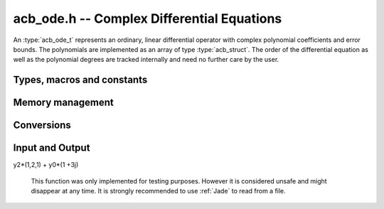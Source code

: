 .. _acb-ode:

**acb_ode.h** -- Complex Differential Equations
========================================================================

An :type:`acb_ode_t` represents an ordinary, linear differential operator with complex polynomial coefficients and error bounds. The polynomials are implemented as an array of type :type:`acb_struct`. The order of the differential equation as well as the polynomial degrees are tracked internally and need no further care by the user.

Types, macros and constants
------------------------------
.. type:: acb_ode_struct

.. type:: acb_ode_t

	Contains a pointer to an array of the coefficients, the maximum degree of all the polynomials and the order of the ODE.

	An `acb_ode_t` is defined as a pointer of type `acb_ode_struct`, permitting an `acb_ode_t` to be passed by reference.

.. macro:: diff_eq_poly(ODE, i)

	Macro returning a pointer to the polynomial belonging to the *i-th* derivative.

.. macro:: diff_eq_coeff(ODE, i ,j)

	Macro returning a pointer to the *j-th* coefficient of the *i-th* polynomial. This macro is identical to *diff_eq_poly(ODE,i)->(j)*.

.. macro:: order(ODE)

	Returns the order of the differential, which is one less than the number of defining polynomials.

.. macro:: degree(ODE)

	Returns the maximum degree amongst the defining polynomials. This is computed through *acb_poly_degree* and therefore the same restrictions apply in the case of inexact polynomials.

Memory management
------------------------------------------------------------------------

.. function:: acb_ode_t acb_ode_init_blank (slong degree, slong order)

	Returns a pointer of type `acb_ode_t`, which contains space for *order+1* polynomials of length no more than *degree+1*.

.. function:: acb_ode_t acb_ode_init (acb_poly_t \*polys, slong order)

	Returns a pointer of type `acb_ode_t`, which has been initialized to contain *polys*.

.. function:: void acb_ode_clear (acb_ode_t ODE)

	Clears the memory allocated by a previous call to `acb_ode_init`.

	.. important::

	Because Arb caches certain values internally, it is recommended to call *flint_cleanup()* at the end of your main program. This will clear Arb's cache and lead to a clean output when using *Valgrind*.

Conversions
------------------------------------------------------------------------

.. function:: acb_ode_t acb_ode_set (acb_ode_t dest, acb_ode_t src)

	Copies data from *src* to *dest*. If *dest* is *NULL*, a new `acb_ode_t` will be initialised and returned, otherwise only the data will be copied over.

	.. note::
	`acb_ode_set` creates a deep copy of *src* and is therefore rather slow! If *dest* is *NULL*, a pointer to a new `acb_ode_struct` is returned, otherwise *dest* itself will be returned. In either case, the return value should not be ignored but instead be stored in *dest*!

.. function:: slong acb_ode_reduce (acb_ode_t ODE)

	Finds the highest power of *z* that divides every polynomial and uses that to simplify the equation. The return value contains the exponent of z, that the equation was divided by.

.. function:: acb_ode_shift(acb_ode_t ODE_out, acb_ode_t ODE_in, acb_t a, slong bits)

	Transform the origin of *ODE_in* to *a* and store the result in ODE_out.

Input and Output
------------------------------------------------------------------------

.. function:: acb_ode_t acb_ode_fread (ulong \*number_of_pols, const char \*file_name, ulong max_order, slong bits)

	Reads a differential equation from the provided file. The formatting for the *n-th* summand is *yn\*(a0,a1,a2,...)* where *a0* are complex numbers in the form *an = x +yj* (notice the space before the *+*). Example:

	.. math::
y2*(1,2,1) + y0*(1 +3j)

	.. note::
	This function was only implemented for testing purposes. However it is considered unsafe and might disappear at any time. It is strongly recommended to use :ref:`Jade` to read from a file.

.. function:: void acb_ode_dump (acb_ode_t ODE, char* file)

	Dumps the data stored in the `acb_ode_struct` into *file*. If *file == NULL*, the output will be written to *stdout*.
